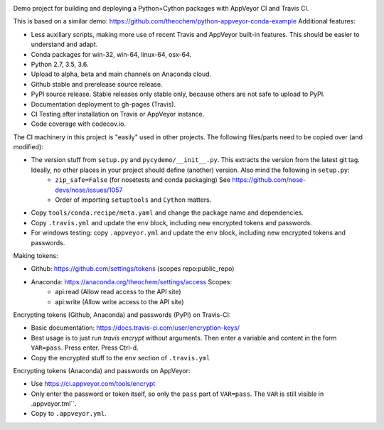 .. image:: https://travis-ci.org/alexlib/python-cython-ci-example.svg?branch=master
    :target: https://travis-ci.org/alexlib/python-cython-ci-example
.. image:: https://ci.appveyor.com/api/projects/status/ora4yr7kot2ffr8x/branch/master?svg=true
    :target: https://ci.appveyor.com/project/alexlib-travis-uploader/python-cython-ci-example
.. image:: https://anaconda.org/alexlib/pycydemo/badges/version.svg
    :target: https://anaconda.org/alexlib/pycydemo
.. image:: https://codecov.io/gh/alexlib/python-cython-ci-example/branch/master/graph/badge.svg
    :target: https://codecov.io/gh/alexlib/python-cython-ci-example

Demo project for building and deploying a Python+Cython packages with AppVeyor
CI and Travis CI.

This is based on a similar demo: https://github.com/theochem/python-appveyor-conda-example
Additional features:

- Less auxiliary scripts, making more use of recent Travis and AppVeyor built-in
  features. This should be easier to understand and adapt.
- Conda packages for win-32, win-64, linux-64, osx-64.
- Python 2.7, 3.5, 3.6.
- Upload to alpha, beta and main channels on Anaconda cloud.
- Github stable and prerelease source release.
- PyPI source release. Stable releases only stable only, because others are not
  safe to upload to PyPI.
- Documentation deployment to gh-pages (Travis).
- CI Testing after installation on Travis or AppVeyor instance.
- Code coverage with codecov.io.


The CI machinery in this project is "easily" used in other projects. The following files/parts need to be copied over (and modified):

- The version stuff from ``setup.py`` and ``pycydemo/__init__.py``. This extracts the version from the latest git tag. Ideally, no other places in your project should define (another) version. Also mind the following in ``setup.py``:
    - ``zip_safe=False`` (for nosetests and conda packaging) See https://github.com/nose-devs/nose/issues/1057
    - Order of importing ``setuptools`` and ``Cython`` matters.
- Copy ``tools/conda.recipe/meta.yaml`` and change the package name and dependencies.
- Copy ``.travis.yml`` and update the ``env`` block, including new encrypted tokens and passwords.
- For windows testing: copy ``.appveyor.yml`` and update the ``env`` block, including new encrypted tokens and passwords.

Making tokens:

- Github: https://github.com/settings/tokens (scopes repo:public_repo)
- Anaconda: https://anaconda.org/theochem/settings/access Scopes:
    - api:read (Allow read access to the API site)
    - api:write (Allow write access to the API site)

Encrypting tokens (Github, Anaconda) and passwords (PyPI) on Travis-CI:

- Basic documentation: https://docs.travis-ci.com/user/encryption-keys/
- Best usage is to just run `travis encrypt` without arguments. Then enter a variable and content in the form ``VAR=pass``. Press enter. Press Ctrl-d.
- Copy the encrypted stuff to the ``env`` section of ``.travis.yml``

Encrypting tokens (Anaconda) and passwords on AppVeyor:

- Use https://ci.appveyor.com/tools/encrypt
- Only enter the password or token itself, so only the ``pass`` part of ``VAR=pass``. The ``VAR`` is still visible in .appveyor.tml``.
- Copy to ``.appveyor.yml``.
